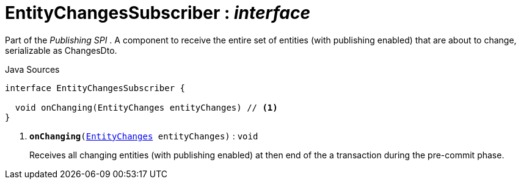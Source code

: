 = EntityChangesSubscriber : _interface_
:Notice: Licensed to the Apache Software Foundation (ASF) under one or more contributor license agreements. See the NOTICE file distributed with this work for additional information regarding copyright ownership. The ASF licenses this file to you under the Apache License, Version 2.0 (the "License"); you may not use this file except in compliance with the License. You may obtain a copy of the License at. http://www.apache.org/licenses/LICENSE-2.0 . Unless required by applicable law or agreed to in writing, software distributed under the License is distributed on an "AS IS" BASIS, WITHOUT WARRANTIES OR  CONDITIONS OF ANY KIND, either express or implied. See the License for the specific language governing permissions and limitations under the License.

Part of the _Publishing SPI_ . A component to receive the entire set of entities (with publishing enabled) that are about to change, serializable as ChangesDto.

.Java Sources
[source,java]
----
interface EntityChangesSubscriber {

  void onChanging(EntityChanges entityChanges) // <.>
}
----

<.> `[teal]#*onChanging*#(xref:system:generated:index/applib/services/publishing/spi/EntityChanges.adoc.adoc[EntityChanges] entityChanges)` : `void`
+
--
Receives all changing entities (with publishing enabled) at then end of the a transaction during the pre-commit phase.
--

